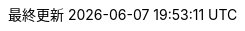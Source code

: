 :lang: ja
:encoding: utf-8
:doctype: book
:preface-title: まえがき
:toc-title: 目次
:toc: left
:appendix-caption: 付録
:caution-caption: 注意
:example-caption: 例
:figure-caption: 図
:important-caption: 重要
:last-update-label: 最終更新
:listing-caption: リスト
:manname-title: 名前
:note-caption: 注記
:table-caption: 表
:tip-caption: ヒント
:untitled-label: 無題
:version-label: バージョン
:warning-caption: 警告

:experimental:
:icons: font
:sectnums:
:chapter-label:
:table-stripes: even

ifndef::imagesdir[:imagesdir: ./images]
ifndef::sourcedir[:sourcedir: ./src]
ifndef::source-highlighter[:source-highlighter: highlightjs]

// for IntelliJ AsciiDoc Plugin
ifdef::env-idea[]
:stylesdir: ../@style
:stylesheet: asciidoctor.css
// :icons: font
endif::[]
